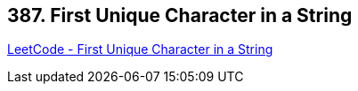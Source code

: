 == 387. First Unique Character in a String

https://leetcode.com/problems/first-unique-character-in-a-string/[LeetCode - First Unique Character in a String]


